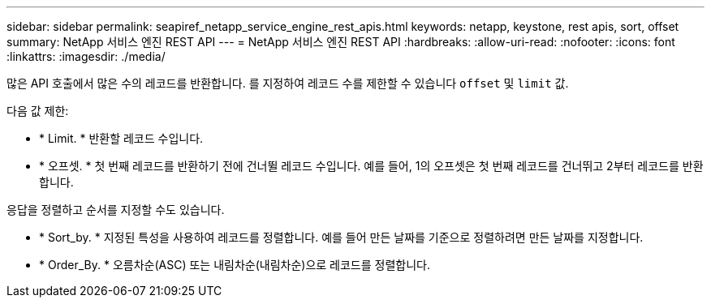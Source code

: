 ---
sidebar: sidebar 
permalink: seapiref_netapp_service_engine_rest_apis.html 
keywords: netapp, keystone, rest apis, sort, offset 
summary: NetApp 서비스 엔진 REST API 
---
= NetApp 서비스 엔진 REST API
:hardbreaks:
:allow-uri-read: 
:nofooter: 
:icons: font
:linkattrs: 
:imagesdir: ./media/


[role="lead"]
많은 API 호출에서 많은 수의 레코드를 반환합니다. 를 지정하여 레코드 수를 제한할 수 있습니다 `offset` 및 `limit` 값.

다음 값 제한:

* * Limit. * 반환할 레코드 수입니다.
* * 오프셋. * 첫 번째 레코드를 반환하기 전에 건너뛸 레코드 수입니다. 예를 들어, 1의 오프셋은 첫 번째 레코드를 건너뛰고 2부터 레코드를 반환합니다.


응답을 정렬하고 순서를 지정할 수도 있습니다.

* * Sort_by. * 지정된 특성을 사용하여 레코드를 정렬합니다. 예를 들어 만든 날짜를 기준으로 정렬하려면 만든 날짜를 지정합니다.
* * Order_By. * 오름차순(ASC) 또는 내림차순(내림차순)으로 레코드를 정렬합니다.

